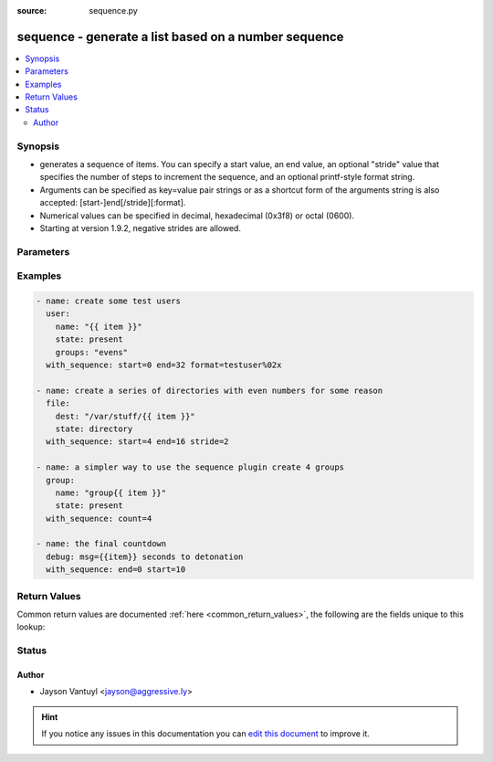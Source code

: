 :source: sequence.py


.. _sequence_lookup:


sequence - generate a list based on a number sequence
+++++++++++++++++++++++++++++++++++++++++++++++++++++


.. contents::
   :local:
   :depth: 2


Synopsis
--------
- generates a sequence of items. You can specify a start value, an end value, an optional "stride" value that specifies the number of steps to increment the sequence, and an optional printf-style format string.
- Arguments can be specified as key=value pair strings or as a shortcut form of the arguments string is also accepted: [start-]end[/stride][:format].
- Numerical values can be specified in decimal, hexadecimal (0x3f8) or octal (0600).
- Starting at version 1.9.2, negative strides are allowed.




Parameters
----------

.. raw:: html

    <table  border=0 cellpadding=0 class="documentation-table">
        <tr>
            <th colspan="1">Parameter</th>
            <th>Choices/<font color="blue">Defaults</font></th>
                            <th>Configuration</th>
                        <th width="100%">Comments</th>
        </tr>
                    <tr>
                                                                <td colspan="1">
                    <b>count</b>
                    <br/><div style="font-size: small; color: red">number</div>                                                        </td>
                                <td>
                                                                                                                                                                    <b>Default:</b><br/><div style="color: blue">0</div>
                                    </td>
                                                    <td>
                                                                                            </td>
                                                <td>
                                                                        <div>number of elements in the sequence, this is not to be used with end</div>
                                                                                </td>
            </tr>
                                <tr>
                                                                <td colspan="1">
                    <b>end</b>
                    <br/><div style="font-size: small; color: red">number</div>                                                        </td>
                                <td>
                                                                                                                                                                    <b>Default:</b><br/><div style="color: blue">0</div>
                                    </td>
                                                    <td>
                                                                                            </td>
                                                <td>
                                                                        <div>number at which to end the sequence, dont use this with count</div>
                                                                                </td>
            </tr>
                                <tr>
                                                                <td colspan="1">
                    <b>format</b>
                                                                            </td>
                                <td>
                                                                                                                                                            </td>
                                                    <td>
                                                                                            </td>
                                                <td>
                                                                        <div>return a string with the generated number formatted in</div>
                                                                                </td>
            </tr>
                                <tr>
                                                                <td colspan="1">
                    <b>start</b>
                    <br/><div style="font-size: small; color: red">number</div>                                                        </td>
                                <td>
                                                                                                                                                                    <b>Default:</b><br/><div style="color: blue">0</div>
                                    </td>
                                                    <td>
                                                                                            </td>
                                                <td>
                                                                        <div>number at which to start the sequence</div>
                                                                                </td>
            </tr>
                                <tr>
                                                                <td colspan="1">
                    <b>stride</b>
                    <br/><div style="font-size: small; color: red">number</div>                                                        </td>
                                <td>
                                                                                                                                                            </td>
                                                    <td>
                                                                                            </td>
                                                <td>
                                                                        <div>increments between sequence numbers, the default is 1 unless the end is less than the start, then it is -1.</div>
                                                                                </td>
            </tr>
                        </table>
    <br/>



Examples
--------

.. code-block:: yaml+jinja

    
    - name: create some test users
      user:
        name: "{{ item }}"
        state: present
        groups: "evens"
      with_sequence: start=0 end=32 format=testuser%02x

    - name: create a series of directories with even numbers for some reason
      file:
        dest: "/var/stuff/{{ item }}"
        state: directory
      with_sequence: start=4 end=16 stride=2

    - name: a simpler way to use the sequence plugin create 4 groups
      group:
        name: "group{{ item }}"
        state: present
      with_sequence: count=4

    - name: the final countdown
      debug: msg={{item}} seconds to detonation
      with_sequence: end=0 start=10




Return Values
-------------
Common return values are documented :ref:`here <common_return_values>`, the following are the fields unique to this lookup:

.. raw:: html

    <table border=0 cellpadding=0 class="documentation-table">
        <tr>
            <th colspan="1">Key</th>
            <th>Returned</th>
            <th width="100%">Description</th>
        </tr>
                    <tr>
                                <td colspan="1">
                    <b>_list</b>
                    <br/><div style="font-size: small; color: red"></div>
                                    </td>
                <td></td>
                <td>
                                            <div>generated sequence of numbers or strings</div>
                                        <br/>
                                    </td>
            </tr>
                        </table>
    <br/><br/>


Status
------




Author
~~~~~~

- Jayson Vantuyl <jayson@aggressive.ly>


.. hint::
    If you notice any issues in this documentation you can `edit this document <https://github.com/ansible/ansible/edit/devel/lib/ansible/plugins/lookup/sequence.py>`_ to improve it.
